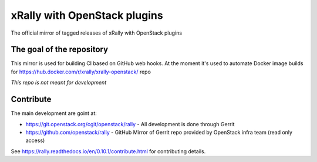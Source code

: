 =============================
xRally with OpenStack plugins
=============================

The official mirror of tagged releases of xRally with OpenStack plugins

The goal of the repository
--------------------------

This mirror is used for building CI based on GitHub web hooks.
At the moment it's used to automate Docker image builds for https://hub.docker.com/r/xrally/xrally-openstack/ repo

*This repo is not meant for development*


Contribute
-----------

The main development are goint at:

* https://git.openstack.org/cgit/openstack/rally - All development is done through Gerrit
* https://github.com/openstack/rally - GitHub Mirror of Gerrit repo provided by OpenStack infra team (read only access)

See https://rally.readthedocs.io/en/0.10.1/contribute.html for contributing details.
